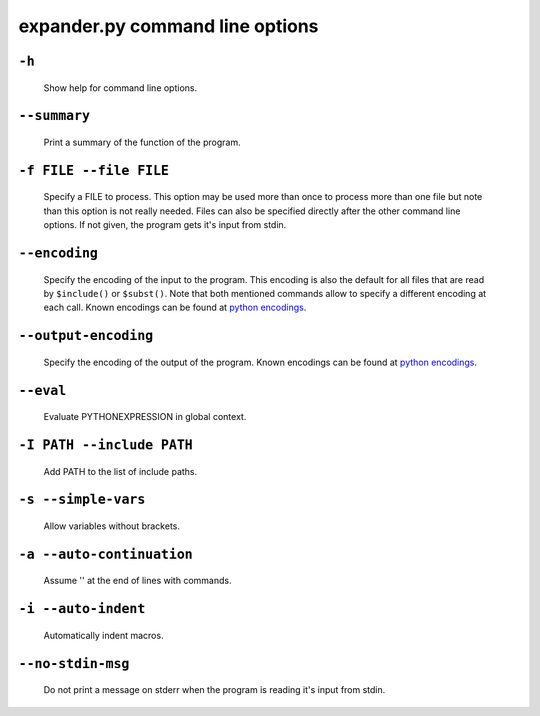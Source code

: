 expander.py command line options
================================

``-h``
++++++

    Show help for command line options.

``--summary``
+++++++++++++

    Print a summary of the function of the program.

``-f FILE --file FILE``
+++++++++++++++++++++++

    Specify a FILE to process. This option may be used more than once to
    process more than one file but note than this option is not really needed.
    Files can also be specified directly after the other command line options.
    If not given, the program gets it's input from stdin.

``--encoding``
++++++++++++++
    Specify the encoding of the input to the program. This encoding is also the
    default for all files that are read by ``$include()`` or ``$subst()``. Note
    that both mentioned commands allow to specify a different encoding at each
    call. Known encodings can be found at 
    `python encodings <https://docs.python.org/3/library/codecs.html#standard-encodings>`_.

``--output-encoding``
+++++++++++++++++++++
    Specify the encoding of the output of the program. Known encodings can be
    found at 
    `python encodings <https://docs.python.org/3/library/codecs.html#standard-encodings>`_.

``--eval``
++++++++++

    Evaluate PYTHONEXPRESSION in global context.

``-I PATH --include PATH``
++++++++++++++++++++++++++

    Add PATH to the list of include paths.

``-s --simple-vars``
++++++++++++++++++++

    Allow variables without brackets.

``-a --auto-continuation``
++++++++++++++++++++++++++

    Assume '\' at the end of lines with commands.

``-i --auto-indent``
++++++++++++++++++++++++++
    
    Automatically indent macros.

``--no-stdin-msg``
++++++++++++++++++++

    Do not print a message on stderr when the program is reading it's input
    from stdin.


